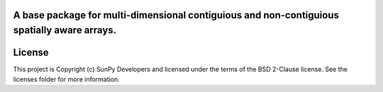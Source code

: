 A base package for multi-dimensional contiguious and non-contiguious spatially aware arrays.
--------------------------------------------------------------------------------------------

.. image:: http://img.shields.io/badge/powered%20by-AstroPy-orange.svg?style=flat
    :target: http://www.astropy.org
    :alt: Powered by Astropy Badge




License
-------

This project is Copyright (c) SunPy Developers and licensed under the terms of the BSD 2-Clause license. See the licenses folder for more information.

